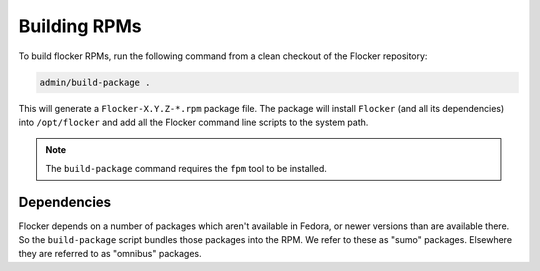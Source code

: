 Building RPMs
=============

To build flocker RPMs, run the following command from a clean checkout of the Flocker repository:

.. code-block:: sh

   admin/build-package .

This will generate a ``Flocker-X.Y.Z-*.rpm`` package file.
The package will install ``Flocker`` (and all its dependencies) into ``/opt/flocker`` and add all the Flocker command line scripts to the system path.

.. note:: The ``build-package`` command requires the ``fpm`` tool to be installed.

Dependencies
------------

Flocker depends on a number of packages which aren't available in Fedora,
or newer versions than are available there.
So the ``build-package`` script bundles those packages into the RPM.
We refer to these as "sumo" packages.
Elsewhere they are referred to as "omnibus" packages.
